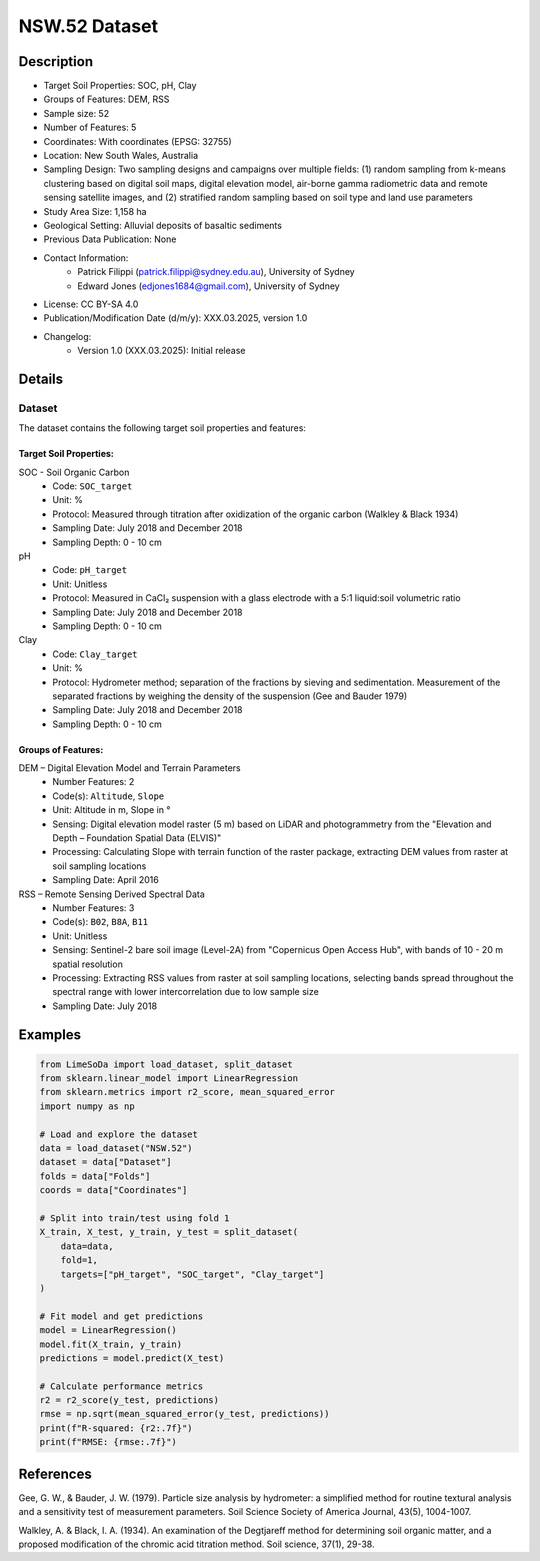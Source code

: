NSW.52 Dataset
=============

Description
-----------

* Target Soil Properties: SOC, pH, Clay
* Groups of Features: DEM, RSS 
* Sample size: 52
* Number of Features: 5
* Coordinates: With coordinates (EPSG: 32755)
* Location: New South Wales, Australia
* Sampling Design: Two sampling designs and campaigns over multiple fields: (1) random sampling from k-means clustering based on digital soil maps, digital elevation model, air-borne gamma radiometric data and remote sensing satellite images, and (2) stratified random sampling based on soil type and land use parameters
* Study Area Size: 1,158 ha
* Geological Setting: Alluvial deposits of basaltic sediments
* Previous Data Publication: None
* Contact Information:
    * Patrick Filippi (patrick.filippi@sydney.edu.au), University of Sydney
    * Edward Jones (edjones1684@gmail.com), University of Sydney
* License: CC BY-SA 4.0
* Publication/Modification Date (d/m/y): XXX.03.2025, version 1.0
* Changelog:
    * Version 1.0 (XXX.03.2025): Initial release

Details
-------

Dataset
^^^^^^^
The dataset contains the following target soil properties and features:

Target Soil Properties:
""""""""""""""""""""""

SOC - Soil Organic Carbon
    * Code: ``SOC_target``
    * Unit: %
    * Protocol: Measured through titration after oxidization of the organic carbon (Walkley & Black 1934)
    * Sampling Date: July 2018 and December 2018
    * Sampling Depth: 0 - 10 cm

pH
    * Code: ``pH_target``
    * Unit: Unitless
    * Protocol: Measured in CaCl₂ suspension with a glass electrode with a 5:1 liquid:soil volumetric ratio
    * Sampling Date: July 2018 and December 2018
    * Sampling Depth: 0 - 10 cm

Clay
    * Code: ``Clay_target``
    * Unit: %
    * Protocol: Hydrometer method; separation of the fractions by sieving and sedimentation. Measurement of the separated fractions by weighing the density of the suspension (Gee and Bauder 1979)
    * Sampling Date: July 2018 and December 2018
    * Sampling Depth: 0 - 10 cm

Groups of Features:
"""""""""""""""""

DEM – Digital Elevation Model and Terrain Parameters
    * Number Features: 2
    * Code(s): ``Altitude``, ``Slope``
    * Unit: Altitude in m, Slope in °
    * Sensing: Digital elevation model raster (5 m) based on LiDAR and photogrammetry from the "Elevation and Depth – Foundation Spatial Data (ELVIS)"
    * Processing: Calculating Slope with terrain function of the raster package, extracting DEM values from raster at soil sampling locations
    * Sampling Date: April 2016

RSS – Remote Sensing Derived Spectral Data
    * Number Features: 3
    * Code(s): ``B02``, ``B8A``, ``B11``
    * Unit: Unitless
    * Sensing: Sentinel-2 bare soil image (Level-2A) from "Copernicus Open Access Hub", with bands of 10 - 20 m spatial resolution
    * Processing: Extracting RSS values from raster at soil sampling locations, selecting bands spread throughout the spectral range with lower intercorrelation due to low sample size
    * Sampling Date: July 2018

Examples
--------

.. code-block:: python

    from LimeSoDa import load_dataset, split_dataset
    from sklearn.linear_model import LinearRegression
    from sklearn.metrics import r2_score, mean_squared_error
    import numpy as np

    # Load and explore the dataset
    data = load_dataset("NSW.52")
    dataset = data["Dataset"]
    folds = data["Folds"]
    coords = data["Coordinates"]

    # Split into train/test using fold 1
    X_train, X_test, y_train, y_test = split_dataset(
        data=data,
        fold=1,
        targets=["pH_target", "SOC_target", "Clay_target"]
    )

    # Fit model and get predictions
    model = LinearRegression()
    model.fit(X_train, y_train)
    predictions = model.predict(X_test)

    # Calculate performance metrics
    r2 = r2_score(y_test, predictions)
    rmse = np.sqrt(mean_squared_error(y_test, predictions))
    print(f"R-squared: {r2:.7f}")
    print(f"RMSE: {rmse:.7f}")

References
----------

Gee, G. W., & Bauder, J. W. (1979). Particle size analysis by hydrometer: a simplified method for routine textural analysis and a sensitivity test of measurement parameters. Soil Science Society of America Journal, 43(5), 1004-1007.

Walkley, A. & Black, I. A. (1934). An examination of the Degtjareff method for determining soil organic matter, and a proposed modification of the chromic acid titration method. Soil science, 37(1), 29-38.
